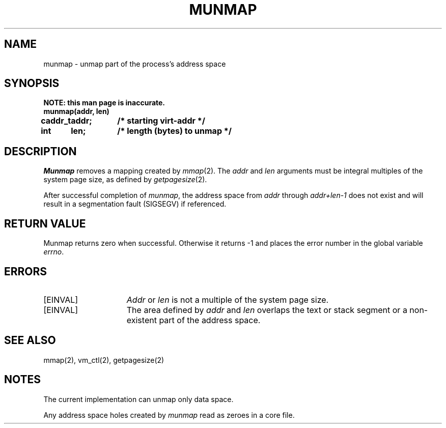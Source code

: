 .\" $Copyright:	$
.\" Copyright (c) 1984, 1985, 1986 Sequent Computer Systems, Inc.
.\" All rights reserved
.\"  
.\" This software is furnished under a license and may be used
.\" only in accordance with the terms of that license and with the
.\" inclusion of the above copyright notice.   This software may not
.\" be provided or otherwise made available to, or used by, any
.\" other person.  No title to or ownership of the software is
.\" hereby transferred.
...
.V= $Header: munmap.2 1.7 86/05/13 $
.TH MUNMAP 2 "\*(V)" "DYNIX"
.SH NAME
munmap \- unmap part of the process's address space
.SH SYNOPSIS
.nf
.ft 3
.ta 0.8i 1.6i
NOTE: this man page is inaccurate.
munmap(addr, len)
caddr_t	addr;	/* starting virt-addr */
int	len;	/* length (bytes) to unmap */
.ft 1
.fi
.SH DESCRIPTION
.I Munmap
removes a mapping created by
.IR mmap (2).
The
.I addr
and
.I len
arguments must be integral multiples of the system page size,
as defined by
.IR getpagesize (2).
.PP
After successful completion of
.IR munmap ,
the address space from
.I addr
through
.I addr+len-1
does not exist and will result
in a segmentation fault (SIGSEGV) if referenced.
.SH "RETURN VALUE"
Munmap returns zero when successful.
Otherwise it returns -1 and places the error number in the global variable
.IR errno .
.SH ERRORS
.TP 15
[EINVAL]
.I Addr
or
.I len
is not a multiple of the system page size.
.TP 15
[EINVAL]
The area defined by
.I addr
and
.I len
overlaps the text or stack segment
or a non-existent part of the address space.
.SH "SEE ALSO"
mmap(2), vm_ctl(2), getpagesize(2)
.SH NOTES
The current implementation can unmap only data space.
.PP
Any address space holes created by
.I munmap
read as zeroes in a core file.
